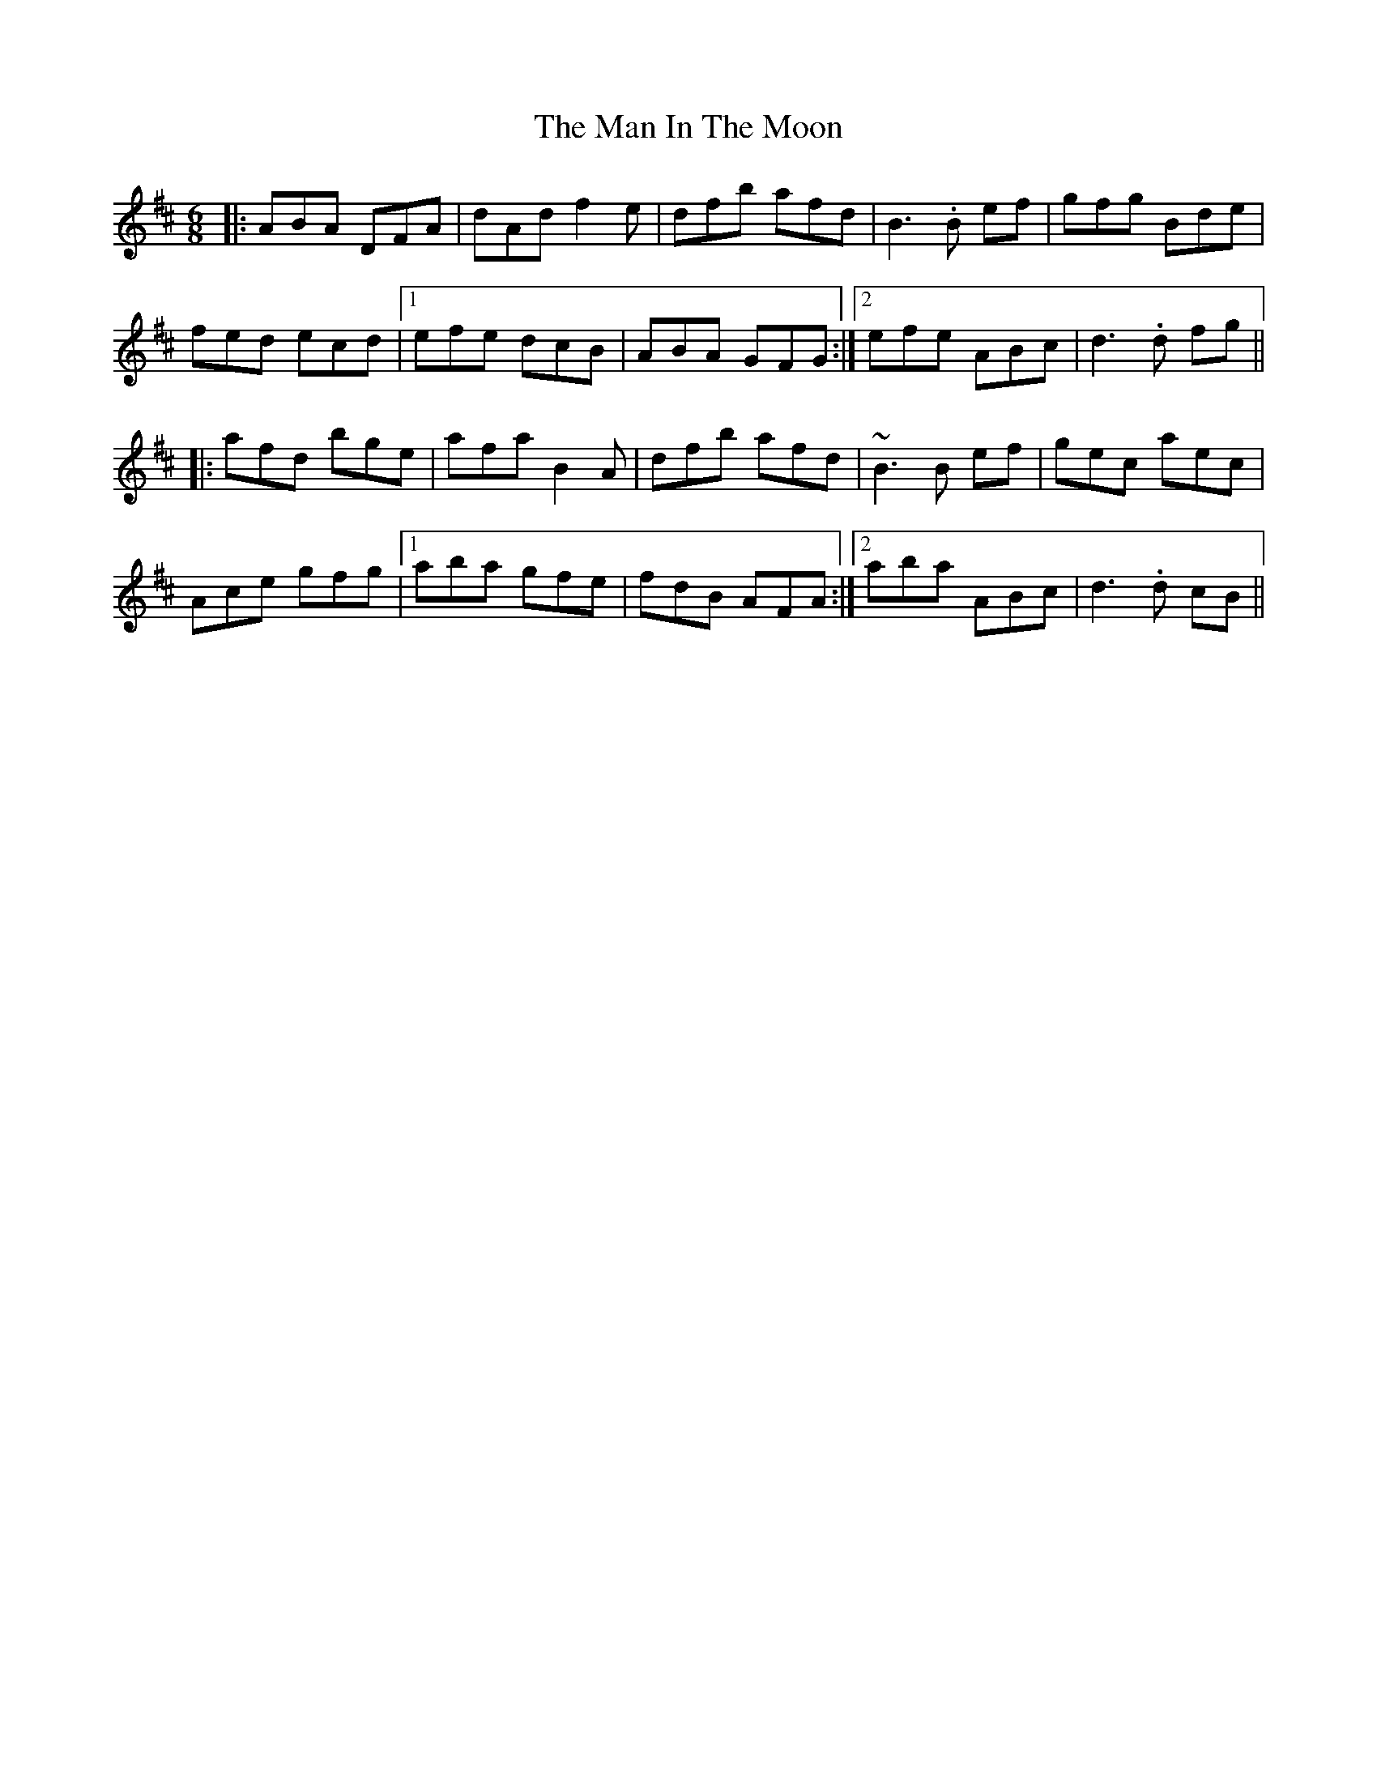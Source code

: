 X: 25266
T: Man In The Moon, The
R: jig
M: 6/8
K: Dmajor
|:ABA DFA|dAd f2 e|dfb afd|B3 .B ef|gfg Bde|
fed ecd|1 efe dcB|ABA GFG:|2 efe ABc|d3 .d fg||
|:afd bge|afa B2 A|dfb afd|~B3 B ef|gec aec|
Ace gfg|1 aba gfe|fdB AFA:|2 aba ABc|d3 .d cB||

